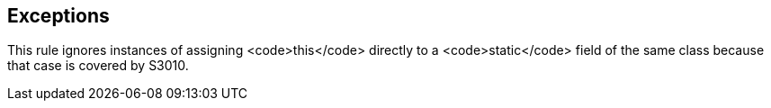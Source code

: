== Exceptions

This rule ignores instances of assigning <code>this</code> directly to a <code>static</code> field of the same class because that case is covered by S3010.
